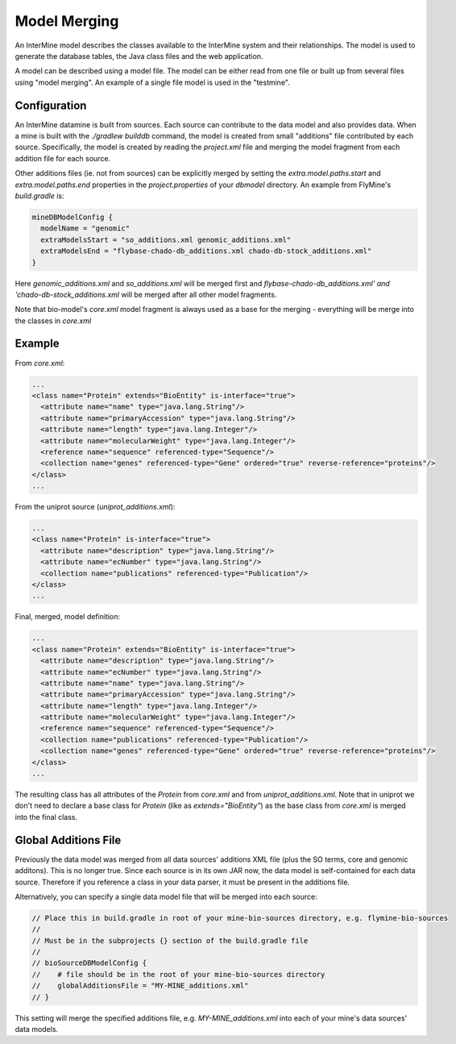 Model Merging
================================

An InterMine model describes the classes available to the InterMine system and their relationships.  The model is used to generate the database tables, the Java class files and the web application.

A model can be described using a model file.  The model can be either read from one file or built up from several files using "model merging".  An example of a single file model is used in the "testmine".

Configuration
--------------

An InterMine datamine is built from sources. Each source can contribute to the data model and also provides data. When a mine is built with the `./gradlew builddb` command, the model is created from small "additions" file contributed by each source. Specifically, the model is created by reading the `project.xml` file and merging the model fragment from each addition file for each source. 

Other additions files (ie. not from sources) can be explicitly merged by setting the `extra.model.paths.start` and `extra.model.paths.end` properties in the `project.properties` of your `dbmodel` directory.  An example from FlyMine's `build.gradle` is:

.. code-block:: properties

  mineDBModelConfig {
    modelName = "genomic"
    extraModelsStart = "so_additions.xml genomic_additions.xml"
    extraModelsEnd = "flybase-chado-db_additions.xml chado-db-stock_additions.xml"
  }

Here `genomic_additions.xml` and `so_additions.xml` will be merged first and `flybase-chado-db_additions.xml' and 'chado-db-stock_additions.xml` will be merged after all other model fragments.

Note that bio-model's `core.xml` model fragment is always used as a base for the merging - everything will be merge into the classes in `core.xml`



Example
-----------

From `core.xml`:

.. code-block:: xml

  ...
  <class name="Protein" extends="BioEntity" is-interface="true">
    <attribute name="name" type="java.lang.String"/>
    <attribute name="primaryAccession" type="java.lang.String"/>
    <attribute name="length" type="java.lang.Integer"/>
    <attribute name="molecularWeight" type="java.lang.Integer"/>
    <reference name="sequence" referenced-type="Sequence"/>
    <collection name="genes" referenced-type="Gene" ordered="true" reverse-reference="proteins"/>
  </class>
  ...


From the uniprot source (`uniprot_additions.xml`):

.. code-block:: xml

  ...
  <class name="Protein" is-interface="true">
    <attribute name="description" type="java.lang.String"/>
    <attribute name="ecNumber" type="java.lang.String"/>
    <collection name="publications" referenced-type="Publication"/>
  </class>
  ...

Final, merged, model definition:

.. code-block:: xml

  ...
  <class name="Protein" extends="BioEntity" is-interface="true">
    <attribute name="description" type="java.lang.String"/>
    <attribute name="ecNumber" type="java.lang.String"/>
    <attribute name="name" type="java.lang.String"/>
    <attribute name="primaryAccession" type="java.lang.String"/>
    <attribute name="length" type="java.lang.Integer"/>
    <attribute name="molecularWeight" type="java.lang.Integer"/>
    <reference name="sequence" referenced-type="Sequence"/>
    <collection name="publications" referenced-type="Publication"/>
    <collection name="genes" referenced-type="Gene" ordered="true" reverse-reference="proteins"/>
  </class>
  ...

The resulting class has all attributes of the `Protein` from `core.xml` and from `uniprot_additions.xml`.  Note that in uniprot we don't need to declare a base class for `Protein` (like as `extends="BioEntity"`) as the base class from `core.xml` is merged into the final class.

Global Additions File
-----------------------

Previously the data model was merged from all data sources' additions XML file (plus the SO terms, core and genomic additons). This is no longer true. Since each source is in its own JAR now, the data model is self-contained for each data source. Therefore if you reference a class in your data parser, it must be present in the additions file. 

Alternatively, you can specify a single data model file that will be merged into each source:

.. code-block:: sh
    
    // Place this in build.gradle in root of your mine-bio-sources directory, e.g. flymine-bio-sources
    // 
    // Must be in the subprojects {} section of the build.gradle file
    // 
    // bioSourceDBModelConfig {
    //    # file should be in the root of your mine-bio-sources directory
    //    globalAdditionsFile = "MY-MINE_additions.xml"
    // }

This setting will merge the specified additions file, e.g. `MY-MINE_additions.xml` into each of your mine's data sources' data models.

.. index:: model merging, data model, globalAdditionsFile, additions files
